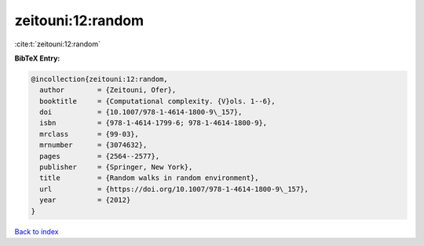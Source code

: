 zeitouni:12:random
==================

:cite:t:`zeitouni:12:random`

**BibTeX Entry:**

.. code-block:: bibtex

   @incollection{zeitouni:12:random,
     author        = {Zeitouni, Ofer},
     booktitle     = {Computational complexity. {V}ols. 1--6},
     doi           = {10.1007/978-1-4614-1800-9\_157},
     isbn          = {978-1-4614-1799-6; 978-1-4614-1800-9},
     mrclass       = {99-03},
     mrnumber      = {3074632},
     pages         = {2564--2577},
     publisher     = {Springer, New York},
     title         = {Random walks in random environment},
     url           = {https://doi.org/10.1007/978-1-4614-1800-9\_157},
     year          = {2012}
   }

`Back to index <../By-Cite-Keys.html>`_
